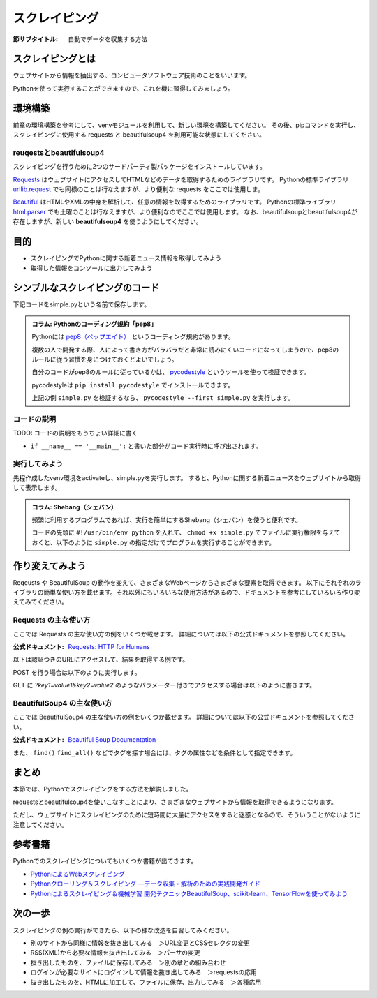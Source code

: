 ==================================
スクレイピング
==================================

:節サブタイトル: 自動でデータを収集する方法

スクレイピングとは
==================
ウェブサイトから情報を抽出する、コンピュータソフトウェア技術のことをいいます。

Pythonを使って実行することができますので、これを機に習得してみましょう。


環境構築
=====================

前章の環境構築を参考にして、venvモジュールを利用して、新しい環境を構築してください。
その後、pipコマンドを実行し、スクレイピングに使用する requests と beautifulsoup4 を利用可能な状態にしてください。

.. code-block:: sh
   :caption: スクレイピング用の環境を構築

   $ mkdir scraping
   $ cd scraping
   $ python -m venv env
   $ source env/bin/activate
   (env) $ pip install requests
   (env) $ pip install beautifulsoup4

reuqestsとbeautifulsoup4
------------------------
スクレイピングを行うために2つのサードパーティ製パッケージをインストールしています。

`Requests <http://docs.python-requests.org/en/master/>`_ はウェブサイトにアクセスしてHTMLなどのデータを取得するためのライブラリです。
Pythonの標準ライブラリ `urllib.request <https://docs.python.jp/3/library/urllib.request.html>`_ でも同様のことは行なえますが、より便利な requests をここでは使用しま。

`Beautiful <https://www.crummy.com/software/BeautifulSoup/bs4/doc/>`_ はHTMLやXMLの中身を解析して、任意の情報を取得するためのライブラリです。
Pythonの標準ライブラリ `html.parser <https://docs.python.jp/3/library/html.parser.html>`_ でも土曜のことは行なえますが、より便利なのでここでは使用します。
なお、beautifulsoupとbeautifulsoup4が存在しますが、新しい **beautifulsoup4** を使うようにしてください。

目的
=====================
* スクレイピングでPythonに関する新着ニュース情報を取得してみよう
* 取得した情報をコンソールに出力してみよう


シンプルなスクレイピングのコード
================================

下記コードをsimple.pyという名前で保存します。

.. code-block:: python
   :caption: simple.py

   import requests
   from bs4 import BeautifulSoup


   def main():
       url = 'https://www.python.org/blogs/'
       res = requests.get(url)
       soup = BeautifulSoup(res.content, 'html.parser')
       records = soup.select('.event-title')

       for record in records:
           print(record.text)


   if __name__ == '__main__':
       main()


.. admonition:: コラム: Pythonのコーディング規約「pep8」

    Pythonには `pep8（ペップエイト） <https://www.python.org/dev/peps/pep-0008/>`_ というコーディング規約があります。

    複数の人で開発する際、人によって書き方がバラバラだと非常に読みにくいコードになってしまうので、pep8のルールに従う習慣を身につけておくとよいでしょう。

    自分のコードがpep8のルールに従っているかは、 `pycodestyle <http://pep8.readthedocs.io/en/latest/index.html#>`_ というツールを使って検証できます。

    pycodestyleは ``pip install pycodestyle`` でインストールできます。

    上記の例 ``simple.py`` を検証するなら、 ``pycodestyle --first simple.py`` を実行します。


コードの説明
------------
TODO: コードの説明をもうちょい詳細に書く

.. code-block:: python
   :caption: BeautifulSoup利用例

   >>> from bs4 import BeautifulSoup
   >>> soup = BeautifulSoup('<div><h1 id="test">TEST</h1></div>', 'html.parser')
   >>> soup.select('div h1#test')[0].text
   >>>'TEST'

* ``if __name__ == '__main__':`` と書いた部分がコード実行時に呼び出されます。

実行してみよう
--------------
先程作成したvenv環境をactivateし、simple.pyを実行します。
すると、Pythonに関する新着ニュースをウェブサイトから取得して表示します。

.. code-block:: sh
   :caption: simple.py 実行例

   (env) $ python simple.py
   The first release candidate for Python 3.4
   Python 3.3.4 released
   EuroPython Call for Proposals
   Python 3.3.4 release candidate has been released
   Python 3.4.0 beta 3 has been released
   Python 3.4.0 beta 2 has been released
   (以下省略)

.. admonition:: コラム: Shebang（シェバン）

   頻繁に利用するプログラムであれば、実行を簡単にするShebang（シェバン）を使うと便利です。

   コードの先頭に ``#!/usr/bin/env python`` を入れて、 ``chmod +x simple.py`` でファイルに実行権限を与えておくと、以下のように ``simple.py`` の指定だけでプログラムを実行することができます。

   .. code-block:: sh
      :caption: simple.py 実行例(Shebangを使った場合)

      (env) $ ./simple.py
      (以下省略)

作り変えてみよう
================
Reqeusts や BeautifulSoup の動作を変えて、さまざまなWebページからさまざまな要素を取得できます。
以下にそれぞれのライブラリの簡単な使い方を載せます。それ以外にもいろいろな使用方法があるので、ドキュメントを参考にしていろいろ作り変えてみてください。

Requests の主な使い方
---------------------
ここでは Requests の主な使い方の例をいくつか載せます。
詳細については以下の公式ドキュメントを参照してください。

:公式ドキュメント: `Requests: HTTP for Humans <http://docs.python-requests.org/en/master/>`_

以下は認証つきのURLにアクセスして、結果を取得する例です。

.. code-block:: pycon
   :caption: requests の使用例

   >>> import requests
   >>> r = requests.get('https://api.github.com/user', auth=('user', 'pass'))
   >>> r.status_code
   200
   >>> r.headers['content-type']
   'application/json; charset=utf8'
   >>> r.encoding
   'utf-8'
   >>> r.text
   u'{"type":"User"...'
   >>> r.json()
   {u'private_gists': 419, u'total_private_repos': 77, ...}

POST を行う場合は以下のように実行します。

.. code-block:: pycon
   :caption: requests で POST する例

   >>> data = {'key': 'value'} # POST するパラメーター
   >>> r = requests.post('http://httpbin.org/post', data=data)

GET に `?key1=value1&key2=value2` のようなパラメーター付きでアクセスする場合は以下のように書きます。

.. code-block:: pycon
   :caption: requests でパラメーター付で GET する例

   >>> payload = {'key1': 'value1', 'key2': 'value2'}
   >>> r = requests.get('http://httpbin.org/get', params=payload)
   print(r.url)
   http://httpbin.org/get?key2=value2&key1=value1
   >>> payload = {'key1': 'value1', 'key2': ['value2', 'value3']}
   >>> r = requests.get('http://httpbin.org/get', params=payload)
   >>> print(r.url)
   http://httpbin.org/get?key1=value1&key2=value2&key2=value3

BeautifulSoup4 の主な使い方
---------------------------
ここでは BeautifulSoup4 の主な使い方の例をいくつか載せます。
詳細については以下の公式ドキュメントを参照してください。

:公式ドキュメント: `Beautiful Soup Documentation <https://www.crummy.com/software/BeautifulSoup/bs4/doc/>`_

.. code-block:: pycon
   :caption: BeautifulSoup4 の使用例

   >>> import requests
   >>> from bs4 import BeautifulSoup
   >>> r = requests.get('https://www.python.org/news/')
   >>> soup = BeautifulSoup(r.content, 'html.parser') # 取得したHTMLを解析
   >>> soup.title # titleタグの情報を取得
   <title>Python News | Python.org</title>
   >>> soup.title.name
   'title'
   >>> soup.title.string # titleタグの文字列を取得
   'Python News | Python.org'
   >>> soup.a
   <a href="#content" title="Skip to content">Skip to content</a>
   >>> len(soup.find_all('a')) # 全ての a タグを取得しt len() で件数を取得
   164

        url = 'https://www.python.org/news/'
        res = requests.get(url)
        soup = BeautifulSoup(res.content, 'html.parser')


また、 ``find()`` ``find_all()`` などでタグを探す場合には、タグの属性などを条件として指定できます。

.. code-block:: pycon
   :caption: find/find_all の使用例

   >>> len(soup.find_all('h1')) # 指定したタグを検索
   3
   >>> len(soup.find_all(['h1', 'h2', 'h3'])) # 複数のタグのいずれかにマッチ
   24
   >>> len(soup.find_all('div', {'class': 'pubdate'})) # <div class="pubdate"> にマッチ
   21

まとめ
==========
本節では、Pythonでスクレイピングをする方法を解説しました。

requestsとbeautifulsoup4を使いこなすことにより、さまざまなウェブサイトから情報を取得できるようになります。

ただし、ウェブサイトにスクレイピングのために短時間に大量にアクセスをすると迷惑となるので、そういうことがないように注意してください。

参考書籍
==========
Pythonでのスクレイピングについてもいくつか書籍が出てきます。

- `PythonによるWebスクレイピング <https://www.oreilly.co.jp/books/9784873117614/>`_
- `Pythonクローリング＆スクレイピング ―データ収集・解析のための実践開発ガイド <http://gihyo.jp/book/2017/978-4-7741-8367-1>`_
- `Pythonによるスクレイピング＆機械学習 開発テクニックBeautifulSoup、scikit-learn、TensorFlowを使ってみよう <http://www.socym.co.jp/book/1079>`_

次の一歩
============

スクレイピングの例の実行ができたら、以下の様な改造を自習してみください。

- 別のサイトから同様に情報を抜き出してみる　＞URL変更とCSSセレクタの変更
- RSS(XML)から必要な情報を抜き出してみる　＞パーサの変更
- 抜き出したものを、ファイルに保存してみる　＞別の章との組み合わせ
- ログインが必要なサイトにログインして情報を抜き出してみる　＞requestsの応用
- 抜き出したものを、HTMLに加工して、ファイルに保存、出力してみる　＞各種応用
